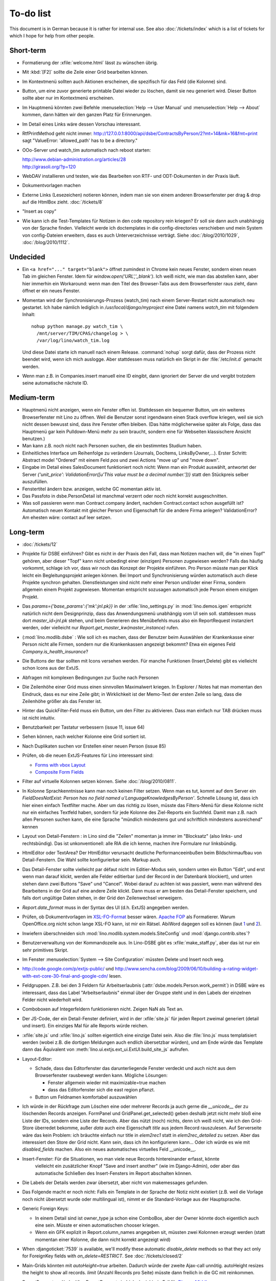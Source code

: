 To-do list
==========

This document is in German because it is rather for internal use. 
See also :doc:`/tickets/index` which is a list of tickets 
for which I hope for help from other people.


Short-term
----------

- Formatierung der :xfile:`welcome.html` lässt zu wünschen übrig.  

- Mit :kbd:`[F2]` sollte die Zeile einer Grid bearbeiten können.

- Im Kontextmenü sollten auch Aktionen erscheinen, die spezifisch 
  für das Feld (die Kolonne) sind. 
  
- Button, um eine zuvor generierte printable Datei wieder zu löschen, 
  damit sie neu generiert wird.  Dieser Button sollte aber nur im Kontextmenü erscheinen.

- Im Hauptmenü könnten zwei Befehle :menuselection:`Help --> User Manual` 
  und :menuselection:`Help --> About` kommen, dann hätten wir den ganzen Platz für Erinnerungen.

- Im Detail eines Links wäre dessen Vorschau interessant.

- RtfPrintMethod geht nicht immer: 
  http://127.0.0.1:8000/api/dsbe/ContractsByPerson/2?mt=14&mk=16&fmt=print 
  sagt "ValueError: 'allowed_path' has to be a directory."

- OOo-Server und watch_tim automatisch nach reboot starten:

  | http://www.debian-administration.org/articles/28
  | http://girasoli.org/?p=120

- WebDAV installieren und testen, wie das Bearbeiten von RTF- und ODT-Dokumenten in der Praxis läuft.

- Dokumentvorlagen machen

- Externe Links (Lesezeichen) notieren können, indem man sie von einem anderen Browserfenster 
  per drag & drop auf die HtmlBox zieht.   
  :doc:`/tickets/8` 

- "Insert as copy"

- Wie kann ich die Test-Templates für Notizen in den code repository rein kriegen?
  Er soll sie dann auch unabhängig von der Sprache finden. 
  Vielleicht werde ich doctemplates in die config-directories verschieben 
  und mein System von config-Dateien erweitern, dass es auch Unterverzeichnisse verträgt.
  Siehe :doc:`/blog/2010/1029`, :doc:`/blog/2010/1112`.
  
Undecided
---------

- Ein ``<a href="..." target="blank">`` öffnet zumindest in Chrome kein neues Fenster, 
  sondern einen neuen Tab im gleichen Fenster. 
  Idem für `window.open('URL','_blank')`.
  Ich weiß nicht, wie man das abstellen kann, aber hier immerhin ein Workaround: 
  wenn man den Titel des 
  Browser-Tabs aus dem Browserfenster raus zieht, dann öffnet er ein neues Fenster.

- Momentan wird der Synchronisierungs-Prozess (watch_tim) nach einem Server-Restart nicht automatisch neu gestartet. 
  Ich habe nämlich lediglich in `/usr/local/django/myproject` eine Datei namens `watch_tim` mit folgendem Inhalt::

    nohup python manage.py watch_tim \  
      /mnt/server/TIM/CPAS/changelog > \
      /var/log/lino/watch_tim.log
      
  Und diese Datei starte ich manuell nach einem Release. 
  :command:`nohup` sorgt dafür, dass der Prozess nicht beendet wird, wenn ich mich auslogge. 
  Aber stattdessen muss natürlich ein Skript in der :file:`/etc/init.d` gemacht werden.

- Wenn man z.B. in Companies.insert manuell eine ID eingibt, 
  dann ignoriert der Server die und vergibt trotzdem seine automatische nächste ID.

Medium-term
-----------

- Hauptmenü nicht anzeigen, wenn ein Fenster offen ist. 
  Stattdessen ein bequemer Button, um ein weiteres Browserfenster mit Lino zu öffnen.
  Weil die Benutzer sonst irgendwann einen Stack overflow kriegen, 
  weil sie sich nicht dessen bewusst sind, 
  dass ihre Fenster offen bleiben.
  (Das hätte möglicherweise später als Folge, dass das Hauptmenü gar kein Pulldown-Menü mehr zu sein braucht, 
  sondern eine für Webseiten klassischere Ansicht benutzen.)
  
- Man kann z.B. noch nicht nach Personen suchen, die ein bestimmtes Studium haben.

- Einheitliches Interface um Reihenfolge zu verändern (Journals, DocItems, LinksByOwner,...). Erster Schritt: Abstract model "Ordered" mit einem Feld `pos` und zwei Actions "move up" und "move down".

- Eingabe im Detail eines SalesDocument funktioniert noch nicht: 
  Wenn man ein 
  Produkt auswählt, antwortet der Server 
  `{'unit_price': ValidationError([u'This value must be a decimal number.'])}` 
  statt den Stückpreis selber auszufüllen.
  
- Fenstertitel ändern bzw. anzeigen, welche GC momentan aktiv ist.

- Das Passfoto in dsbe.PersonDetail ist manchmal verzerrt oder noch nicht korrekt ausgeschnitten.

- Was soll passieren wenn man Contract.company ändert, nachdem Contract.contact schon ausgefüllt ist?
  Automatisch neuen Kontakt mit gleicher Person und Eigenschaft für die andere Firma anlegen?
  ValidationError?
  Am ehesten wäre: contact auf leer setzen.

Long-term
---------

- :doc:`/tickets/12`

- Projekte für DSBE einführen? 
  Gibt es nicht in der Praxis den Fall, dass man Notizen machen will, 
  die "in einen Topf" gehören, aber dieser "Topf" kann 
  nicht unbedingt einer (einzigen) Personen zugewiesen werden?
  Falls das häufig vorkommt, schlage ich vor, dass wir noch das Konzept der Projekte einführen.
  Pro Person müsste man per Klick leicht ein Begleitungsprojekt anlegen können. 
  Bei Import und Synchronisierung würden automatisch auch diese Projekte synchron gehalten. 
  Dienstleistungen sind nicht mehr einer Person und/oder einer Firma, 
  sondern allgemein einem Projekt zugewiesen.
  Momentan entspricht sozusagen automatisch jede Person einem einzigen Projekt.
  
- Das `params={'base_params':{'mk':jnl.pk}}` in der :xfile:`lino_settings.py` 
  in :mod:`lino.demos.igen`
  entspricht natürlich nicht dem Designprinzip, dass das Anwendungsmenü unabhängig 
  vom UI sein soll.
  stattdessen muss dort `master_id=jnl.pk` stehen, und beim Generieren des 
  Menübefehls muss also ein ReportRequest instanziert werden, oder 
  vielleicht nur `Report.get_master_kw(master_instance)` rufen.
  
- (:mod:`lino.modlib.dsbe` : 
  Wie soll ich es machen, dass der Benutzer beim Auswählen der Krankenkasse einer Person 
  nicht alle Firmen, sondern nur die Krankenkassen angezeigt bekommt? 
  Etwa ein eigenes Feld `Company.is_health_insurance`?

- Die Buttons der tbar sollten mit Icons versehen werden. Für manche Funktionen (Insert,Delete) gibt es vielleicht schon Icons aus der ExtJS.

- Abfragen mit komplexen Bedingungen zur Suche nach Personen

- Die Zeilenhöhe einer Grid muss einen sinnvollen Maximalwert kriegen. In Explorer / Notes hat man momentan den Eindruck, dass es nur eine Zeile gibt; in Wirklichkeit ist der Memo-Text der ersten Zeile so lang, dass die Zeilenhöhe größer als das Fenster ist.

- Hinter das QuickFilter-Feld muss ein Button, um den Filter zu aktivieren. Dass man einfach nur TAB drücken muss ist nicht intuitiv.

- Benutzbarkeit per Tastatur verbessern (issue 11, issue 64) 

- Sehen können, nach welcher Kolonne eine Grid sortiert ist.

- Nach Duplikaten suchen vor Erstellen einer neuen Person (issue 85)

- Prüfen, ob die neuen ExtJS-Features für Lino interessant sind:

  - `Forms with vbox Layout <http://dev.sencha.com/deploy/dev/examples/form/vbox-form.html>`_ 
  - `Composite Form Fields <http://dev.sencha.com/deploy/dev/examples/form/composite-field.html>`_ 


- Filter auf virtuelle Kolonnen setzen können. Siehe :doc:`/blog/2010/0811`.

- In Kolonne Sprachkenntnisse kann man noch keinen Filter setzen. 
  Wenn man es tut, kommt auf dem Server ein 
  `FieldDoesNotExist: Person has no field named u'LanguageKnowledgesByPerson'`.
  Schnelle Lösung ist, dass ich hier einen einfach Textfilter mache.
  Aber um das richtig zu lösen, müsste das Filters-Menü für diese Kolonne 
  nicht nur ein einfaches Textfeld haben, sondern für jede Kolonne 
  des Ziel-Reports ein Suchfeld. Damit man z.B. nach allen Personen suchen kann, 
  die eine Sprache "mündlich mindestens gut und schriftlich mindestens ausreichend" kennen
  
- Layout von Detail-Fenstern : in Lino sind die "Zeilen" momentan ja immer im "Blocksatz" (also links- und rechtsbündig). Das ist unkonventionell: alle RIA die ich kenne, machen ihre Formulare nur linksbündig.

- HtmlEditor oder TextArea? Der HtmlEditor verursacht deutliche Performanceeinbußen beim Bildschirmaufbau von Detail-Fenstern. Die Wahl sollte konfigurierbar sein. Markup auch.

- Das Detail-Fenster sollte vielleicht par défaut nicht im Editier-Modus sein, sondern unten ein Button "Edit", und erst wenn man darauf klickt, werden alle Felder editierbar (und der Record in der Datenbank blockiert), und unten stehen dann zwei Buttons "Save" und "Cancel". Wobei darauf zu achten ist was passiert, wenn man während des Bearbeitens in der Grid auf eine andere Zeile klickt. Dann muss er am besten das Detail-Fenster speichern, und falls dort ungültige Daten stehen, in der Grid den Zeilenwechsel verweigern.

- `Report.date_format` muss in der Syntax des UI (d.h. ExtJS) angegeben werden. 

- Prüfen, ob Dokumentvorlagen im `XSL-FO-Format <http://de.wikipedia.org/wiki/XSL-FO>`__ besser wären. `Apache FOP <http://xmlgraphics.apache.org/fop/>`__ als Formatierer. Warum OpenOffice.org nicht schon lange XSL-FO kann, ist mir ein Rätsel. AbiWord dagegen soll es können (laut `1 <http://www.ibm.com/developerworks/xml/library/x-xslfo/>`__ und `2 <http://searjeant.blogspot.com/2008/09/generating-pdf-from-xml-with-xsl-fo.html>`__).

- Inwiefern überschneiden sich :mod:`lino.modlib.system.models.SiteConfig` und :mod:`django.contrib.sites`? 

- Benutzerverwaltung von der Kommandozeile aus. 
  In Lino-DSBE gibt es :xfile:`make_staff.py`, aber das ist nur ein sehr primitives Skript.
  
- Im Fenster :menuselection:`System --> Site Configuration` müssten Delete und Insert noch weg. 

- http://code.google.com/p/extjs-public/
  und
  http://www.sencha.com/blog/2009/06/10/building-a-rating-widget-with-ext-core-30-final-and-google-cdn/
  lesen.  
  
- Feldgruppen. Z.B. bei den 3 Feldern für Arbeitserlaubnis (:attr:`dsbe.models.Person.work_permit`) in DSBE wäre es interessant, 
  dass das Label "Arbeitserlaubnis" einmal über der Gruppe steht und in den Labels der einzelnen Felder nicht wiederholt wird.

- Comboboxen auf Integerfeldern funktionieren nicht. Zeigen NaN als Text an.

- Der JS-Code, der ein Detail-Fenster definiert, wird in der :xfile:`site.js` 
  für jeden Report zweimal generiert (detail und insert).
  Ein einziges Mal für alle Reports würde reichen.
  
- :xfile:`site.js` und :xfile:`lino.js` sollten eigentlich eine einzige Datei sein. 
  Also die :file:`lino.js` muss templatisiert werden (wobei z.B. die dortigen Meldungen 
  auch endlich übersetzbar würden), und am Ende würde das Template dann 
  das Äquivalent von :meth:`lino.ui.extjs.ext_ui.ExtUI.build_site_js` aufrufen.
  
  
- Layout-Editor: 

  - Schade, dass das Editorfenster das darunterliegende Fenster verdeckt 
    und auch nicht aus dem Browserfenster rausbewegt werden kann. 
    Mögliche Lösungen: 
    
    - Fenster allgemein wieder mit maximizable=true machen
    - dass das Editorfenster sich die east region pflanzt. 
    
  - Button um Feldnamen komfortabel auszuwählen


- Ich würde in der Rückfrage zum Löschen eine oder mehrerer Records ja auch 
  gerne die `__unicode__` der zu löschenden Records anzeigen.
  FormPanel und GridPanel.get_selected() geben deshalb jetzt nicht mehr bloß eine Liste der IDs, sondern eine Liste der Records.
  Aber das nützt (noch) nichts, denn ich weiß nicht, wie ich den Grid-Store überredet bekomme, außer `data` 
  auch eine Eigenschaft `title` aus jedem Record rauszulesen. 
  Auf Serverseite wäre das kein Problem: ich bräuchte einfach nur title in `elem2rec1` statt in `elem2rec_detailed` zu setzen.
  Aber das interessiert den Store der Grid nicht. Kann sein, dass ich ihn konfigurieren kann...
  Oder ich würde es wie mit `disabled_fields` machen. Also ein neues automatisches virtuelles Feld __unicode__.
  
- Insert-Fenster: Für die Situationen, wo man viele neue Records hintereinander erfasst, könnte
    vielleicht ein zusätzlicher Knopf "Save and insert another" (wie im Django-Admin), 
    oder aber das automatische Schließen des Insert-Fensters im Report abschalten können.

- Die Labels der Details werden zwar übersetzt, aber nicht von makemessages gefunden.

- Das Folgende macht er noch nicht:
  Falls ein Template in der Sprache der Notiz nicht existiert 
  (z.B. weil die Vorlage noch nicht übersetzt wurde oder multilingual ist), 
  nimmt er die Standard-Vorlage aus der Hauptsprache.

- Generic Foreign Keys: 

  - In einem Detail sind ist owner_type ja schon eine ComboBox, 
    aber der Owner könnte doch eigentlich auch eine sein. 
    Müsste er einen automatischen chooser kriegen.
  - Wenn ein GFK explizit in Report.column_names angegeben sit, 
    müssten zwei Kolonnen erzeugt werden 
    (statt momentan einer Kolonne, die dann nicht korrekt angezeigt wird)
  
- When :djangoticket:`7539` is available, we'll modify these automatic 
  `disable_delete` methods so that they act only for 
  ForeignKey fields with `on_delete=RESTRICT`.
  See :doc:`/tickets/closed/2`

- Main-Grids könnten mit `autoHeight=true` arbeiten. Dadurch würde der zweite Ajax-call unnötig.
  autoHeight resizes the height to show all records. 
  `limit` (Anzahl Records pro Seite) müsste dann freilich in die GC mit reinkommen.
  
- ReportRequest und/oder ViewReportRequest sind (glaube ich) ein Fall für 
  `Django-Middleware <http://docs.djangoproject.com/en/dev/topics/http/middleware/>`_.
  
  
- Foreign keys 

  - sollten in der Grid anklickbar sein, 
    so wie die Elemente eines Slave-Reports,
    aber nicht *genau* so, 
    sondern die sollten sich im gleichen Browserfenster öffnen. 
    Außerdem muss natürlich (zumindest in quick_edit-Grids) die Möglichkeit 
    des Bearbeitens erhalten bleiben. 
  - sollten im Detail-Fenster einen Button neben sich haben, 
    mit dem man per permalink auf die foreign row springen kann.
  
- Grid configs 

  - sollten in den config dirs stehen und nicht im DATA_DIR
  - sollten vielleicht besser YAML statt .py sein.  

- Wenn ich einen Slave-Report sowohl in der Grid als auch in einem Detail als Element benutze, 
  dann verursacht das einen Konflikt im ext_store.Store, weil er zwei virtuelle fields.HtmlBox-Felder 
  mit dem gleichen Namen erzeugt, die sich nur durch den row_separator unterscheiden.
  Lösung wäre, dass :meth:`lino.reports.Report.slave_as_summary_meth` nicht HTML, sondern JSON zurückgibt.
  
- Für :class:`lino.utils.printable.LatexBuildMethod` müsste mal ohne viel Aufwand 
  ein kleines Beispiel implementiert werden.
  
- Benutzermeldungen "wurde gespeichert" & Co bleiben manchmal auch 
  nach der nächsten Aktion noch in der Console stehen.
  Ich muss vielleicht konsequent immer Lino.action_handler benutzen.
  
- Sollten Links hierarchisiert werden können? 
  Das hieße ein Feld :attr:`links.Link.parent` und ein TreePenel.
  
- Lino könnte per LDAP-Request verschiedene Angaben 
  in :class:`auth.User` (Name, E-Mail,...) 
  direkt vom LDAP-Server anfragen.
  Dazu wären wahrscheinlich
  http://www.python-ldap.org/
  und
  http://www.openldap.org/
  nötig.

- Die HtmlBox braucht noch ein `autoScroll:true` für wenn viele Links da sind.

- Neues Feld :attr:`links.Link.sequence`, und :class:`links.LinksByOwner` sollte dann danach sortiert sein.
  
- Problem mit :meth:`contacts.Contact.address`. 
  Wenn ich dieses Feld in :class:`contacts.Persons` benutze, sagt er
  `TypeError: unbound method address() must 
  be called with Company instance as first argument (got Person instance instead)`.
  Da stimmt was mit der Vererbung von virtuellen Feldern nicht.

- Bei einem POST (Einfügen) werden die base parameters mk und mt zusammen 
  mit allen Datenfeldern im gleichen Namensraum übertragen.
  Deshalb sind Feldnamen wie mt, mk und fmt momentan nicht möglich.

- Verändern der Reihenfolge per DnD in :class:`links.LinksByOwner`.
    
- Is there a better implementation for :func:`lino.ui.extjs.ext_ui.elem2rec_detailed`?

- Wir brauchen in :class:`notes.Note` noch eine Methode `type_choices` und 
  in :class:`notes.NoteType` ein Feld `only_for_owner_model`, das die Auswahlliste 
  für Notizart ggf. auf bestimmte Arten von Owner beschränkt.
  
- Continue to reanimate iGen. See :doc:`/blog/2010/1028`.

- Mehrsprachige Dokumentvorlagen: um das zu ermöglichen, muss ich 
  wahrscheinlich im doctemplates-Baum zusätzlich zu 'de', 'fr' usw. 
  ein weiteres Verzeichnis `default` verwenden.
  
- Lässt sich mein System von config-Dateien unter Verwendung von 
  django.templates.loader neu implementieren? Erste Prognose lautet 
  eher negativ, 
  weil der template loader Django immer Template aus der Datei macht und 
  den tatsächlichen Dateinamen nicht preisgibt.

- :mod:`lino.modlib.ledger` und :mod:`lino.modlib.finan` 
  könnten zusammengeschmolzen werden, 
  denn ich kann mir nicht vorstellen, 
  wie man das eine ohne das andere haben wollen könnte.
  
- nosetests lesen: http://packages.python.org/nose/usage.html  

- Django Test-Suite ans Laufen kriegen und Git-Benutzung lernen, 
  um bei Diskussionen um Django-Tickets mitreden zu können.
  (sh. :doc:`/blog/2010/1103`)
  
- Use event managers as suggested by Jonathan Julian (Tip #2 in  http://www.slideshare.net/jonathanjulian/five-tips-to-improve-your-ext-js-application). 
  Maybe for each report::
  
    Lino.contacts.Persons.eventManager = new Ext.util.EventManager();
    Lino.contacts.Persons.eventManager.addEvents('changed');
    
  Lino could use this to have an automatic refresh of each window that displays data. Maybe rather only one central event manager because if any data gets changed, basically all open windows may need a refresh.

- lino.modlib.dsbe und lino.modlib.igen sind ja eigentlich keine 
  normalen "Django applications", sondern Endmodule für Lino... das ist noch unklar.

Documentation
-------------

- Wenn ich in der INSTALLED_APPS von lino.demos.std.settings auch die igen-Module reintue, dann 
  kriege ich::
  
    ref\python\lino.modlib.dsbe.rst:17: (WARNING/2) autodoc can't import/find module 'lino.modlib.dsbe.models', 
    it reported error: "resolve_model('contacts.Company',app_label='contacts',who=None) found None"

- ``make doctest`` nutzbar machen. Siehe :doc:`/blog/2010/1024`
